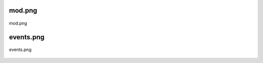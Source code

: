 .. _class_diagrams_docs_source_033_class_diagrams_generated_windowmanager_eventhandler:


mod.png
-------------------------------------------------------------------------------------

.. figure:: ../../../../../planning/diagrams/classdg_generated/windowmanager/eventhandler/mod.png
    :align: center
    :width: 53%

    mod.png

events.png
-------------------------------------------------------------------------------------

.. figure:: ../../../../../planning/diagrams/classdg_generated/windowmanager/eventhandler/events.png
    :align: center
    :width: 192%

    events.png

